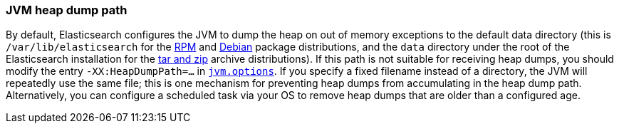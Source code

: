 [[heap-dump-path]]
=== JVM heap dump path

By default, Elasticsearch configures the JVM to dump the heap on out of
memory exceptions to the default data directory (this is
`/var/lib/elasticsearch` for the <<rpm,RPM>> and <<deb,Debian>> package
distributions, and the `data` directory under the root of the
Elasticsearch installation for the <<zip-targz,tar and zip>> archive
distributions). If this path is not suitable for receiving heap dumps,
you should modify the entry `-XX:HeapDumpPath=...` in
<<jvm-options,`jvm.options`>>. If you specify a fixed filename instead
of a directory, the JVM will repeatedly use the same file; this is one
mechanism for preventing heap dumps from accumulating in the heap dump
path. Alternatively, you can configure a scheduled task via your OS to
remove heap dumps that are older than a configured age.
